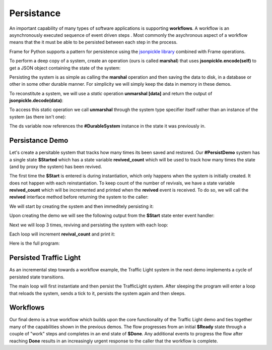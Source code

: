 Persistance
==========

An important capability of many types of software applications is supporting **workflows**. 
A workflow is an asynchronously executed sequence of event driven 
steps . Most commonly
the asychronous aspect of a workflow means that the it must be able to be persisted 
between each step in the process. 

Frame for Python supports a pattern for persistence using the `jsonpickle library <https://jsonpickle.github.io/>`_ 
combined with Frame operations. 

To perform a deep copy of a system, create an operation (ours is called **marshal**) 
that uses **jsonpickle.encode(self)** to get a JSON object containing the state 
of the system:

.. code-block::
    :caption: Operation to Deep Copy the System State

        -operations-

        marshal : JSON {
            ^(jsonpickle.encode(self))
        }

Persisting the system is as simple as calling the **marshal** operation and then saving the data 
to disk, in a database or other in some other durable manner. For simplicity we will simply keep
the data in memory in these demos.

.. code-block::
    :caption: Use of marshal functionality

        var ds:# = #DurableSystem()
    
        // get deep copy
        var data = ds.marshal()

        // remove reference to the system
        ds = nil

To reconstitute a system, we will use 
a *static* operation **unmarshal [data]**  and return the output 
of **jsonpickle.decode(data)**: 

.. code-block::
    :caption: System Reconstitution 

        -operations-

        #[static]
        unmarshal [data] : #DurableSystem {
            ^(jsonpickle.decode(data)) 
        } 

To access this static operation we call **unmarshal** through the system type specifier
itself rather than an instance of the system (as there isn't one): 

.. code-block::
    :caption: Persistence Mechanisms

        // Restore system using static operation
        ds = #DurableSystem.unmarshal(data)

The ds variable now references the **#DurableSystem** instance in the state it 
was previously in.

Persistance Demo 
----------------

Let's create a persitable system that tracks how many times its been 
saved and restored. Our **#PersistDemo** system 
has a single state **$Started** which has a state variable **revived_count** which will be used to 
track how many times the state (and by proxy the system) has been revived. 

.. code-block::
    :caption: State with Counter for Revival Count

        -machine-

        $Start 
            var revived_count = 0

            |>| 
                print("Started") ^

            |revived| 
                revived_count = revived_count + 1
                print("Revived = " + str(revived_count) + " times") 
                ^

The first time the **$Start** is entered is during instantiation, which only happens when 
the system is initially created. It does not happen with each reinstantiation. To keep 
count of the number of revivals, we have a state variable **revived_count** which will 
be incremented and printed when the **revived** event is received. To do so, we will call the
**revived** interface method before returning the system to the caller: 

.. code-block::
    :caption: Persistence Demo

        -operations-

        #[static]
        unmarshal [data] : #PersistDemo  {
            var demo:# = jsonpickle.decode(data)
            demo.revived()
            ^(demo) 
        } 

We will start by creating the system and then immeditely persisting it:


.. code-block::
    :caption: Persistence Demo

        var demo:# = #PersistDemo()
    
        // get deep copy
        var data = demo.marshal()

        // remove reference to system
        demo = nil

Upon creating the demo we will see the following output from the **$Start** state enter 
event handler: 

.. code-block::
    :caption: Start State Enter Message

    Started

Next we will loop 3 times, reviving and persisting the system with each loop: 

.. code-block::
    :caption: todo

    loop var i = 0; i < 3; i = i + 1 {

        // Restore system using static operation
        demo = #PersistDemo.unmarshal(data)

        // get deep copy
        data = demo.marshal()

        // remove reference to the system
        demo = nil
    }

Each loop will increment **revival_count** and print it: 

.. code-block::
    :caption: Perisitance Demo Output 

    Revived = 1 times
    Revived = 2 times
    Revived = 3 times

Here is the full program: 

.. code-block::
    :caption: Persistence Demo

    `import sys`
    `import time`
    `import jsonpickle`

    fn main {

        var demo:# = #PersistDemo()
    
        // get deep copy
        var data = demo.marshal()

        // remove reference to system
        demo = nil

        loop var i = 0; i < 3; i = i + 1 {

            // Restore system using static operation
            demo = #PersistDemo.unmarshal(data)

            // get deep copy
            data = demo.marshal()

            // remove reference to the system
            demo = nil
        }

    }

    #PersistDemo

        -interface-

        revived 

        -machine-

        $Start 
            var revived_count = 0

            |>| 
                print("Started") ^

            |revived| 
                revived_count = revived_count + 1
                print("Revived = " + str(revived_count) + " times") 
                ^

        -operations-

        #[static]
        unmarshal [data] : #PersistDemo  {
            var demo:# = jsonpickle.decode(data)
            demo.revived()
            ^(demo) 
        } 

        marshal : JSON {
            ^(jsonpickle.encode(self))
        }
        
    ##


Persisted Traffic Light 
-----------------------

As an incremental step towards a workflow example, the Traffic Light system in the next 
demo implements a cycle of persisted state transitions.


.. image:: images/traffic_light.png
    :height: 300

The main loop will first instantiate and then persist the TrafficLight system. After sleeping 
the program will enter a loop that reloads the system, sends a tick to it,  
persists the system again and then sleeps. 

.. code-block::
    :caption: Traffic Light Demo

    `import sys`
    `import time`
    `import jsonpickle`

    fn main {

        var tl:# = #TrafficLight()
        var data = tl.marshal()
        tl = nil
        time.sleep(.5)

        loop var x = 0; x < 9; x = x + 1 {
            tl = #TrafficLight.unmarshal(data)
            tl.tick()
            time.sleep(.5)
            data = tl.marshal()
            tl = nil
        }
    }

    #TrafficLight

        -interface-

        tick

        -machine-

        $Green
            |>|
                print("Green") ^

            |tick|
                -> $Yellow ^

        $Yellow
            |>|
                print("Yellow") ^

            |tick|
                -> $Red ^

        $Red
            |>|
                print("Red") ^

            |tick|
                -> $Green ^

        -operations-

        #[static]
        unmarshal [data] : #TrafficLight  {
            ^(jsonpickle.decode(data)) 
        } 

        marshal : JSON {
            ^(jsonpickle.encode(self))
        }
        
    ##

.. code-block::
    :caption: Traffic Light Demo Output

    Green
    Yellow
    Red
    Green
    Yellow
    Red
    Green
    Yellow
    Red
    Green

Workflows
----------

Our final demo is a true workflow which builds upon the core functionality of the Traffic 
Light demo and ties together many of the capabilities 
shown in the previous demos. The flow progresses from an initial **$Ready** state through a couple 
of "work" steps and completes in an end state of **$Done**. Any additional events 
to progress the flow after reaching **Done** results in an increasingly urgent
response to the caller that the workflow is complete.

.. code-block::
    :caption: Workflow Demo

    `import sys`
    `import time`
    `import jsonpickle`

    fn main {

        // instantiate system
        var flow:# = #Workflow()

        // delay
        time.sleep(1)
        
        loop var i = 0; i < 4; i = i + 1 {
            flow.next()

            // Persist workflow
            var data = flow.marshal()

            // dereference system
            flow = nil

            // delay
            time.sleep(1)

            // Revive workflow
            flow = #Workflow.unmarshal(data)
        }

        flow.next()
        flow = nil
    }

    #Workflow

        -interface-

        next

        -machine-

        $Ready
            |>|
                print("Ready") ^

            |next|
                -> $Step1 ^

        $Step1
            |>|
                print("Doing Step1") ^

            |next|
                -> $Step2 ^

        $Step2
            |>|
                print("Doing Step2") ^

            |next|
                -> $Done ^

        $Done
            var exclaimation_count = 1

            |>|
                print("Done.") ^

            |next|
                print("I told you I was done", end="") 
                loop var i = 0; i < exclaimation_count; i = i + 1 {
                    print("!",end="")
                }
                exclaimation_count = exclaimation_count + 1
                print("") ^

        -operations-

        #[static]
        unmarshal [data] : #Workflow  {
            ^(jsonpickle.decode(data)) 
        } 

        marshal : JSON {
            ^(jsonpickle.encode(self))
        }
        
    ##


.. code-block::
    :caption: Workflow Demo Output
    
    Ready
    Doing Step1
    Doing Step2
    Done.
    I told you I was done!
    I told you I was done!!